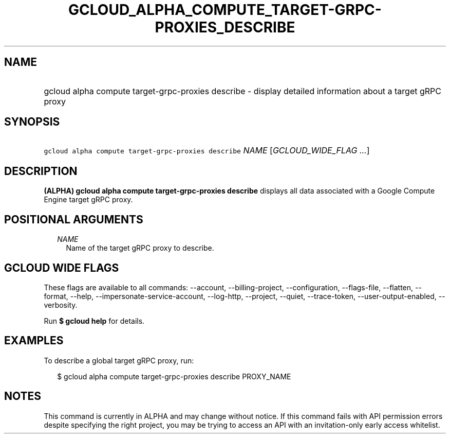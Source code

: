 
.TH "GCLOUD_ALPHA_COMPUTE_TARGET\-GRPC\-PROXIES_DESCRIBE" 1



.SH "NAME"
.HP
gcloud alpha compute target\-grpc\-proxies describe \- display detailed information about a target gRPC proxy



.SH "SYNOPSIS"
.HP
\f5gcloud alpha compute target\-grpc\-proxies describe\fR \fINAME\fR [\fIGCLOUD_WIDE_FLAG\ ...\fR]



.SH "DESCRIPTION"

\fB(ALPHA)\fR \fBgcloud alpha compute target\-grpc\-proxies describe\fR displays
all data associated with a Google Compute Engine target gRPC proxy.



.SH "POSITIONAL ARGUMENTS"

.RS 2m
.TP 2m
\fINAME\fR
Name of the target gRPC proxy to describe.


.RE
.sp

.SH "GCLOUD WIDE FLAGS"

These flags are available to all commands: \-\-account, \-\-billing\-project,
\-\-configuration, \-\-flags\-file, \-\-flatten, \-\-format, \-\-help,
\-\-impersonate\-service\-account, \-\-log\-http, \-\-project, \-\-quiet,
\-\-trace\-token, \-\-user\-output\-enabled, \-\-verbosity.

Run \fB$ gcloud help\fR for details.



.SH "EXAMPLES"

To describe a global target gRPC proxy, run:

.RS 2m
$ gcloud alpha compute target\-grpc\-proxies describe PROXY_NAME
.RE



.SH "NOTES"

This command is currently in ALPHA and may change without notice. If this
command fails with API permission errors despite specifying the right project,
you may be trying to access an API with an invitation\-only early access
whitelist.

